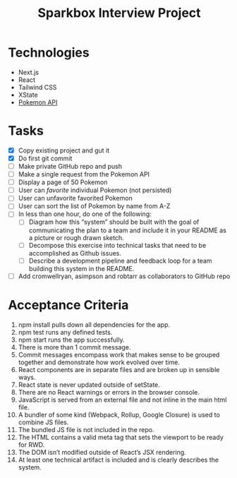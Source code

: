 #+TITLE: Sparkbox Interview Project

* Technologies
:PROPERTIES:
:CREATED:  [2021-02-15 Mon 16:05]
:END:

- Next.js
- React
- Tailwind CSS
- XState
- [[https://pokeapi.co/][Pokemon API]]

* Tasks

- [X] Copy existing project and gut it
- [X] Do first git commit
- [ ] Make private GitHub repo and push
- [ ] Make a single request from the Pokemon API
- [ ] Display a page of 50 Pokemon
- [ ] User can /favorite/ individual Pokemon (not persisted)
- [ ] User can unfavorite favorited Pokemon
- [ ] User can sort the list of Pokemon by name from A-Z
- [ ] In less than one hour, do one of the following:
  + [ ] Diagram how this “system” should be built with the goal of communicating the plan to a team and include it in your README as a picture or rough drawn sketch.
  + [ ] Decompose this exercise into technical tasks that need to be accomplished as Github issues.
  + [ ] Describe a development pipeline and feedback loop for a team building this system in the README.
- [ ] Add cromwellryan, asimpson and robtarr as collaborators to GitHub repo

* Acceptance Criteria
:PROPERTIES:
:CREATED:  [2021-03-17 Wed 20:06]
:END:

1. npm install pulls down all dependencies for the app.
2. npm test runs any defined tests.
3. npm start runs the app successfully.
4. There is more than 1 commit message.
5. Commit messages encompass work that makes sense to be grouped together and demonstrate how work evolved over time.
6. React components are in separate files and are broken up in sensible ways.
7. React state is never updated outside of setState.
8. There are no React warnings or errors in the browser console.
9. JavaScript is served from an external file and not inline in the main html file.
10. A bundler of some kind (Webpack, Rollup, Google Closure) is used to combine JS files.
11. The bundled JS file is not included in the repo.
12. The HTML contains a valid meta tag that sets the viewport to be ready for RWD.
13. The DOM isn’t modified outside of React’s JSX rendering.
14. At least one technical artifact is included and is clearly describes the system.
